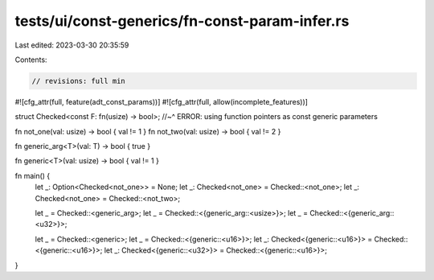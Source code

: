 tests/ui/const-generics/fn-const-param-infer.rs
===============================================

Last edited: 2023-03-30 20:35:59

Contents:

.. code-block:: rs

    // revisions: full min

#![cfg_attr(full, feature(adt_const_params))]
#![cfg_attr(full, allow(incomplete_features))]

struct Checked<const F: fn(usize) -> bool>;
//~^ ERROR: using function pointers as const generic parameters

fn not_one(val: usize) -> bool { val != 1 }
fn not_two(val: usize) -> bool { val != 2 }

fn generic_arg<T>(val: T) -> bool { true }

fn generic<T>(val: usize) -> bool { val != 1 }

fn main() {
    let _: Option<Checked<not_one>> = None;
    let _: Checked<not_one> = Checked::<not_one>;
    let _: Checked<not_one> = Checked::<not_two>;

    let _ = Checked::<generic_arg>;
    let _ = Checked::<{generic_arg::<usize>}>;
    let _ = Checked::<{generic_arg::<u32>}>;

    let _ = Checked::<generic>;
    let _ = Checked::<{generic::<u16>}>;
    let _: Checked<{generic::<u16>}> = Checked::<{generic::<u16>}>;
    let _: Checked<{generic::<u32>}> = Checked::<{generic::<u16>}>;
}


